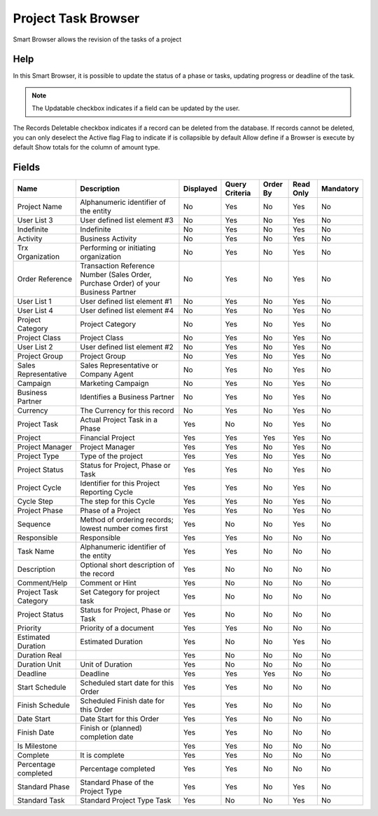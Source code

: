 
.. _functional-guide/smart-browse/smart-browse-projecttaskbrowser:

====================
Project Task Browser
====================

Smart Browser allows the revision of the tasks of a project

Help
====
In this Smart Browser, it is possible to update the status of a phase or tasks, updating progress or deadline of the task.

.. seealso::
    :ref:`functional-guidewindowwindow-project`


.. note::
    The Updatable checkbox indicates if a field can be updated by the user.
The Records Deletable checkbox indicates if a record can be deleted from the database.  If records cannot be deleted, you can only deselect the Active flag
Flag to indicate if is collapsible by default
Allow define if a Browser is execute by default
Show totals for the column  of amount type.

Fields
======


=====================  ===================================================================================  =========  ==============  ========  =========  =========
Name                   Description                                                                          Displayed  Query Criteria  Order By  Read Only  Mandatory
=====================  ===================================================================================  =========  ==============  ========  =========  =========
Project Name           Alphanumeric identifier of the entity                                                No         Yes             No        Yes        No       
User List 3            User defined list element #3                                                         No         Yes             No        Yes        No       
Indefinite             Indefinite                                                                           No         Yes             No        Yes        No       
Activity               Business Activity                                                                    No         Yes             No        Yes        No       
Trx Organization       Performing or initiating organization                                                No         Yes             No        Yes        No       
Order Reference        Transaction Reference Number (Sales Order, Purchase Order) of your Business Partner  No         Yes             No        Yes        No       
User List 1            User defined list element #1                                                         No         Yes             No        Yes        No       
User List 4            User defined list element #4                                                         No         Yes             No        Yes        No       
Project Category       Project Category                                                                     No         Yes             No        Yes        No       
Project Class          Project Class                                                                        No         Yes             No        Yes        No       
User List 2            User defined list element #2                                                         No         Yes             No        Yes        No       
Project Group          Project Group                                                                        No         Yes             No        Yes        No       
Sales Representative   Sales Representative or Company Agent                                                No         Yes             No        Yes        No       
Campaign               Marketing Campaign                                                                   No         Yes             No        Yes        No       
Business Partner       Identifies a Business Partner                                                        No         Yes             No        Yes        No       
Currency               The Currency for this record                                                         No         Yes             No        Yes        No       
Project Task           Actual Project Task in a Phase                                                       Yes        No              No        Yes        No       
Project                Financial Project                                                                    Yes        Yes             Yes       Yes        No       
Project Manager        Project Manager                                                                      Yes        Yes             No        Yes        No       
Project Type           Type of the project                                                                  Yes        Yes             No        Yes        No       
Project Status         Status for Project, Phase or Task                                                    Yes        Yes             No        Yes        No       
Project Cycle          Identifier for this Project Reporting Cycle                                          Yes        Yes             No        Yes        No       
Cycle Step             The step for this Cycle                                                              Yes        Yes             No        Yes        No       
Project Phase          Phase of a Project                                                                   Yes        Yes             No        Yes        No       
Sequence               Method of ordering records; lowest number comes first                                Yes        No              No        Yes        No       
Responsible            Responsible                                                                          Yes        Yes             No        No         No       
Task Name              Alphanumeric identifier of the entity                                                Yes        Yes             No        No         No       
Description            Optional short description of the record                                             Yes        No              No        No         No       
Comment/Help           Comment or Hint                                                                      Yes        No              No        No         No       
Project Task Category  Set Category for project task                                                        Yes        No              No        No         No       
Project Status         Status for Project, Phase or Task                                                    Yes        No              No        No         No       
Priority               Priority of a document                                                               Yes        Yes             No        No         No       
Estimated Duration     Estimated Duration                                                                   Yes        No              No        Yes        No       
Duration Real                                                                                               Yes        No              No        No         No       
Duration Unit          Unit of Duration                                                                     Yes        No              No        No         No       
Deadline               Deadline                                                                             Yes        Yes             Yes       No         No       
Start Schedule         Scheduled start date for this Order                                                  Yes        Yes             No        No         No       
Finish Schedule        Scheduled Finish date for this Order                                                 Yes        Yes             No        No         No       
Date Start             Date Start for this Order                                                            Yes        Yes             No        No         No       
Finish Date            Finish or (planned) completion date                                                  Yes        Yes             No        No         No       
Is Milestone                                                                                                Yes        Yes             No        No         No       
Complete               It is complete                                                                       Yes        Yes             No        No         No       
Percentage completed   Percentage completed                                                                 Yes        Yes             No        No         No       
Standard Phase         Standard Phase of the Project Type                                                   Yes        Yes             No        Yes        No       
Standard Task          Standard Project Type Task                                                           Yes        No              No        Yes        No       
=====================  ===================================================================================  =========  ==============  ========  =========  =========
